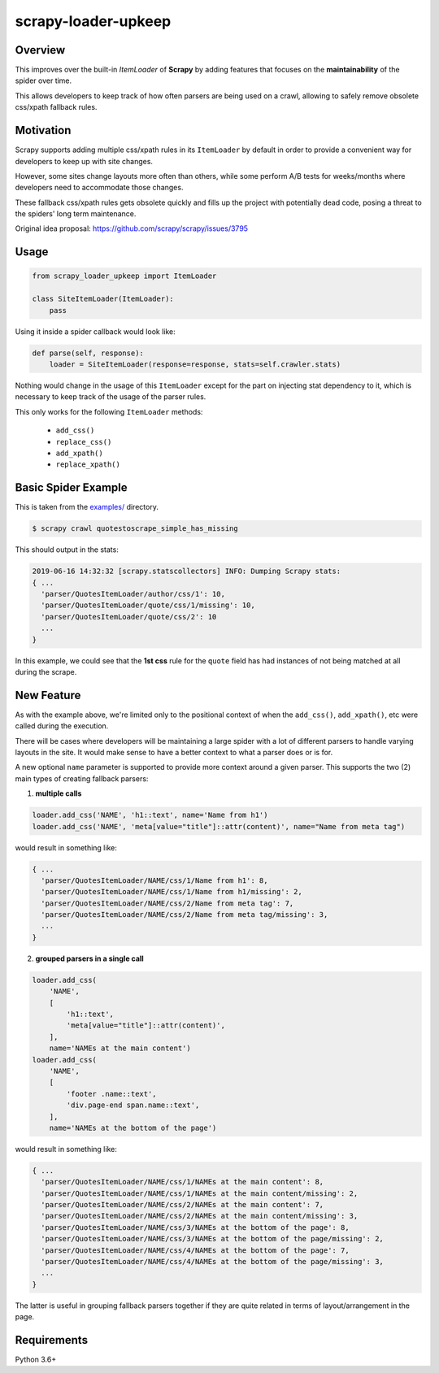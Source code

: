 scrapy-loader-upkeep 
====================

.. image:: https://img.shields.io/pypi/pyversions/scrapy-loader-upkeep.svg
    :target: https://pypi.python.org/pypi/scrapy-loader-upkeep

.. image:: https://img.shields.io/pypi/v/scrapy-loader-upkeep.svg
    :target: https://pypi.python.org/pypi/scrapy-loader-upkeep

.. image:: https://travis-ci.org/BurnzZ/scrapy-loader-upkeep.svg?branch=master
    :target: https://travis-ci.org/BurnzZ/scrapy-loader-upkeep

Overview
~~~~~~~~
This improves over the built-in `ItemLoader` of **Scrapy** by adding features
that focuses on the **maintainability** of the spider over time.

This allows developers to keep track of how often parsers are being used on a
crawl, allowing to safely remove obsolete css/xpath fallback rules.

Motivation
~~~~~~~~~~
Scrapy supports adding multiple css/xpath rules in its ``ItemLoader`` by default
in order to provide a convenient way for developers to keep up with site changes.

However, some sites change layouts more often than others, while some perform
A/B tests for weeks/months where developers need to accommodate those changes.

These fallback css/xpath rules gets obsolete quickly and fills up the project
with potentially dead code, posing a threat to the spiders' long term maintenance.

Original idea proposal: https://github.com/scrapy/scrapy/issues/3795

Usage
~~~~~
.. code-block:: python

    from scrapy_loader_upkeep import ItemLoader

    class SiteItemLoader(ItemLoader):
        pass

Using it inside a spider callback would look like:

.. code-block:: python

    def parse(self, response):
        loader = SiteItemLoader(response=response, stats=self.crawler.stats)

Nothing would change in the usage of this ``ItemLoader`` except for the part on
injecting stat dependency to it, which is necessary to keep track of the usage
of the parser rules.

This only works for the following ``ItemLoader`` methods:

   - ``add_css()``
   - ``replace_css()``
   - ``add_xpath()``
   - ``replace_xpath()``

Basic Spider Example
~~~~~~~~~~~~~~~~~~~~
This is taken from the `examples/ 
<https://github.com/BurnzZ/scrapy-loader-upkeep/tree/master/examples>`_
directory.

.. code-block:: bash

   $ scrapy crawl quotestoscrape_simple_has_missing

This should output in the stats:

.. code-block:: python

   2019-06-16 14:32:32 [scrapy.statscollectors] INFO: Dumping Scrapy stats:
   { ...
     'parser/QuotesItemLoader/author/css/1': 10,
     'parser/QuotesItemLoader/quote/css/1/missing': 10,
     'parser/QuotesItemLoader/quote/css/2': 10
     ...
   }

In this example, we could see that the **1st css** rule for the ``quote`` field
has had instances of not being matched at all during the scrape.

New Feature
~~~~~~~~~~~

As with the example above, we're limited only to the positional context of when
the ``add_css()``, ``add_xpath()``, etc were called during the execution.

There will be cases where developers will be maintaining a large spider with a
lot of different parsers to handle varying layouts in the site. It would make
sense to have a better context to what a parser does or is for.

A new optional ``name`` parameter is supported to provide more context around a
given parser. This supports the two (2) main types of creating fallback parsers:

1. **multiple calls**

.. code-block:: python

   loader.add_css('NAME', 'h1::text', name='Name from h1')
   loader.add_css('NAME', 'meta[value="title"]::attr(content)', name="Name from meta tag")

would result in something like:

.. code-block:: python

   { ...
     'parser/QuotesItemLoader/NAME/css/1/Name from h1': 8,
     'parser/QuotesItemLoader/NAME/css/1/Name from h1/missing': 2,
     'parser/QuotesItemLoader/NAME/css/2/Name from meta tag': 7,
     'parser/QuotesItemLoader/NAME/css/2/Name from meta tag/missing': 3,
     ...
   }

2. **grouped parsers in a single call**

.. code-block:: python

   loader.add_css(
       'NAME',
       [
           'h1::text',
           'meta[value="title"]::attr(content)',
       ],
       name='NAMEs at the main content')
   loader.add_css(
       'NAME',
       [
           'footer .name::text',
           'div.page-end span.name::text',
       ],
       name='NAMEs at the bottom of the page')

would result in something like:

.. code-block:: python

   { ...
     'parser/QuotesItemLoader/NAME/css/1/NAMEs at the main content': 8,
     'parser/QuotesItemLoader/NAME/css/1/NAMEs at the main content/missing': 2,
     'parser/QuotesItemLoader/NAME/css/2/NAMEs at the main content': 7,
     'parser/QuotesItemLoader/NAME/css/2/NAMEs at the main content/missing': 3,
     'parser/QuotesItemLoader/NAME/css/3/NAMEs at the bottom of the page': 8,
     'parser/QuotesItemLoader/NAME/css/3/NAMEs at the bottom of the page/missing': 2,
     'parser/QuotesItemLoader/NAME/css/4/NAMEs at the bottom of the page': 7,
     'parser/QuotesItemLoader/NAME/css/4/NAMEs at the bottom of the page/missing': 3,
     ...
   }

The latter is useful in grouping fallback parsers together if they are quite
related in terms of layout/arrangement in the page.


Requirements
~~~~~~~~~~~~
Python 3.6+
